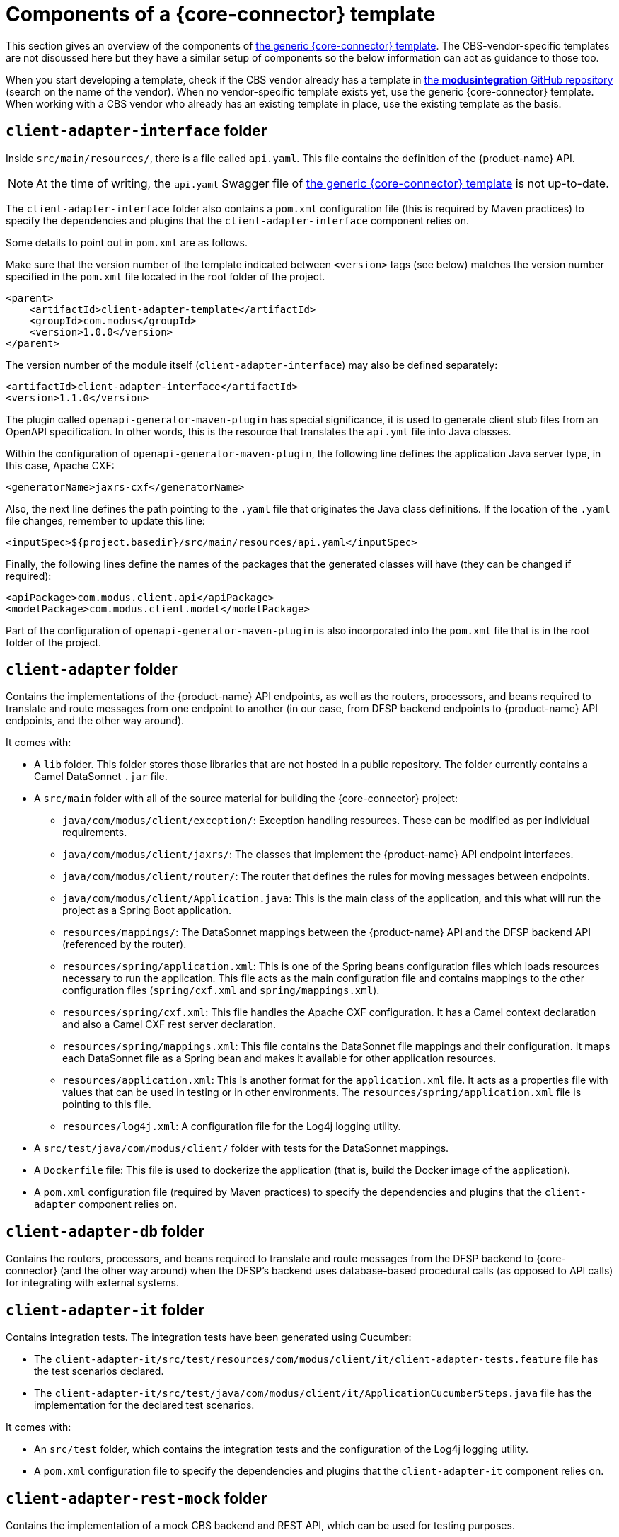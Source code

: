 = Components of a {core-connector} template

This section gives an overview of the components of https://github.com/modusintegration/mojaloop-cbs-adapter-template[the generic {core-connector} template]. The CBS-vendor-specific templates are not discussed here but they have a similar setup of components so the below information can act as guidance to those too.

When you start developing a template, check if the CBS vendor already has a template in https://github.com/modusintegration[the *modusintegration* GitHub repository] (search on the name of the vendor). When no vendor-specific template exists yet, use the generic {core-connector} template. When working with a CBS vendor who already has an existing template in place, use the existing template as the basis.

== `client-adapter-interface` folder

Inside `src/main/resources/`, there is a file called `api.yaml`. This file contains the definition of the {product-name} API.

NOTE: At the time of writing, the `api.yaml` Swagger file of https://github.com/modusintegration/mojaloop-cbs-adapter-template[the generic {core-connector} template] is not up-to-date.

The `client-adapter-interface` folder also contains a `pom.xml` configuration file (this is required by Maven practices) to specify the dependencies and plugins that the `client-adapter-interface` component relies on.

Some details to point out in `pom.xml` are as follows.

Make sure that the version number of the template indicated between `<version>` tags (see below) matches the version number specified in the `pom.xml` file located in the root folder of the project.

[source,xml]
----
<parent>
    <artifactId>client-adapter-template</artifactId>
    <groupId>com.modus</groupId>
    <version>1.0.0</version>
</parent>
----

The version number of the module itself (`client-adapter-interface`) may also be defined separately:

[source,xml]
----
<artifactId>client-adapter-interface</artifactId>
<version>1.1.0</version>
----

The plugin called `openapi-generator-maven-plugin` has special significance, it is used to generate client stub files from an OpenAPI specification. In other words, this is the resource that translates the `api.yml` file into Java classes.

Within the configuration of `openapi-generator-maven-plugin`, the following line defines the application Java server type, in this case, Apache CXF:

[source,xml]
----
<generatorName>jaxrs-cxf</generatorName>
----

Also, the next line defines the path pointing to the `.yaml` file that originates the Java class definitions. If the location of the `.yaml` file changes, remember to update this line:

[source,xml]
----
<inputSpec>${project.basedir}/src/main/resources/api.yaml</inputSpec>
----

Finally, the following lines define the names of the packages that the generated classes will have (they can be changed if required):

[source,xml]
----
<apiPackage>com.modus.client.api</apiPackage>
<modelPackage>com.modus.client.model</modelPackage>
----

Part of the configuration of `openapi-generator-maven-plugin` is also incorporated into the `pom.xml` file that is in the root folder of the project.

== `client-adapter` folder

Contains the implementations of the {product-name} API endpoints, as well as the routers, processors, and beans required to translate and route messages from one endpoint to another (in our case, from DFSP backend endpoints to {product-name} API endpoints, and the other way around).

It comes with:

* A `lib` folder. This folder stores those libraries that are not hosted in a public repository. The folder currently contains a Camel DataSonnet `.jar` file.
* A `src/main` folder with all of the source material for building the {core-connector} project:
** `java/com/modus/client/exception/`: Exception handling resources. These can be modified as per individual requirements.
** `java/com/modus/client/jaxrs/`: The classes that implement the {product-name} API endpoint interfaces.
** `java/com/modus/client/router/`: The router that defines the rules for moving messages between endpoints.
** `java/com/modus/client/Application.java`: This is the main class of the application, and this what will run the project as a Spring Boot application.
** `resources/mappings/`: The DataSonnet mappings between the {product-name} API and the DFSP backend API (referenced by the router). 
** `resources/spring/application.xml`: This is one of the Spring beans configuration files which loads resources necessary to run the application. This file acts as the main configuration file and contains mappings to the other configuration files (`spring/cxf.xml` and `spring/mappings.xml`).
** `resources/spring/cxf.xml`: This file handles the Apache CXF configuration. It has a Camel context declaration and also a Camel CXF rest server declaration.
** `resources/spring/mappings.xml`: This file contains the DataSonnet file mappings and their configuration. It maps each DataSonnet file as a Spring bean and makes it available for other application resources.
** `resources/application.xml`: This is another format for the `application.xml` file. It acts as a properties file with values that can be used in testing or in other environments. The `resources/spring/application.xml` file is pointing to this file.
** `resources/log4j.xml`: A configuration file for the Log4j logging utility.
* A `src/test/java/com/modus/client/` folder with tests for the DataSonnet mappings.
* A `Dockerfile` file: This file is used to dockerize the application (that is, build the Docker image of the application). 
* A `pom.xml` configuration file (required by Maven practices) to specify the dependencies and plugins that the `client-adapter` component relies on.

== `client-adapter-db` folder

Contains the routers, processors, and beans required to translate and route messages from the DFSP backend to {core-connector} (and the other way around) when the DFSP's backend uses database-based procedural calls (as opposed to API calls) for integrating with external systems.

== `client-adapter-it` folder

Contains integration tests. The integration tests have been generated using Cucumber:

* The `client-adapter-it/src/test/resources/com/modus/client/it/client-adapter-tests.feature` file has the test scenarios declared.
* The `client-adapter-it/src/test/java/com/modus/client/it/ApplicationCucumberSteps.java` file has the implementation for the declared test scenarios.


It comes with:

* An `src/test` folder, which contains the integration tests and the configuration of the Log4j logging utility.
* A `pom.xml` configuration file to specify the dependencies and plugins that the `client-adapter-it` component relies on. 

== `client-adapter-rest-mock` folder

Contains the implementation of a mock CBS backend and REST API, which can be used for testing purposes.

== `client-adapter-soap-mock` folder

Contains the implementation of a mock CBS backend and SOAP API, which can be used for testing purposes.

== `.gitlab-ci.yml` file

Contains the CI/CD configuration for building and testing {core-connector}.

== `Dockerfile` file

The Dockerfile for building the {core-connector} image.

== `dependency_tree.txt` file

*Question: What is the role of this file?*

== `pom.xml` configuration file

Contains the Project Object Model (POM) for the project. The POM is the basic unit of work in Maven. It is an XML file that contains information about the project and configuration details (such as modules, dependencies, plugins) used by Maven to build the project. For more information on how `pom.xml` is structured, see https://maven.apache.org/guides/introduction/introduction-to-the-pom.html[Maven documentation].

== `run.sh` file

A script to run {core-connector}.